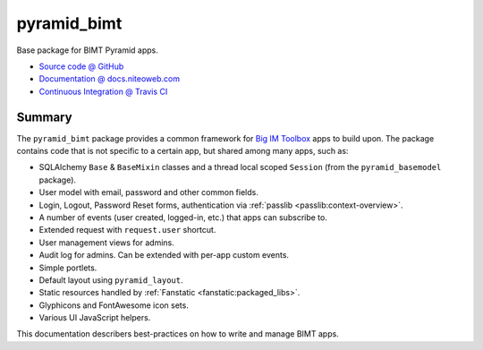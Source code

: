 ============
pyramid_bimt
============

Base package for BIMT Pyramid apps.

* `Source code @ GitHub <https://github.com/niteoweb/pyramid_bimt>`_
* `Documentation @ docs.niteoweb.com <http://docs.niteoweb.com/pyramid_bimt/>`_
* `Continuous Integration @ Travis CI <https://magnum.travis-ci.com/niteoweb/pyramid_bimt/builds/>`_

.. raw:: html

    <img src="https://magnum.travis-ci.com/niteoweb/pyramid_bimt.png?token=EfqGo6ntpjJ6E4arsYTQ&branch=master">
    <img src="https://s3.amazonaws.com/assets.coveralls.io/badges/coveralls_100.png">


Summary
=======

The ``pyramid_bimt`` package provides a common framework for `Big IM Toolbox
<http://www.bigimtoolbox.com>`_ apps to build upon. The package contains code
that is not specific to a certain app, but shared among many apps, such as:

* SQLAlchemy ``Base`` & ``BaseMixin`` classes and a thread local scoped
  ``Session`` (from the ``pyramid_basemodel`` package).
* User model with email, password and other common fields.
* Login, Logout, Password Reset forms, authentication via
  :ref:`passlib <passlib:context-overview>`.
* A number of events (user created, logged-in, etc.) that apps can
  subscribe to.
* Extended request with ``request.user`` shortcut.
* User management views for admins.
* Audit log for admins. Can be extended with per-app custom events.
* Simple portlets.
* Default layout using ``pyramid_layout``.
* Static resources handled by :ref:`Fanstatic <fanstatic:packaged_libs>`.
* Glyphicons and FontAwesome icon sets.
* Various UI JavaScript helpers.

This documentation describers best-practices on how to write and manage BIMT
apps.

